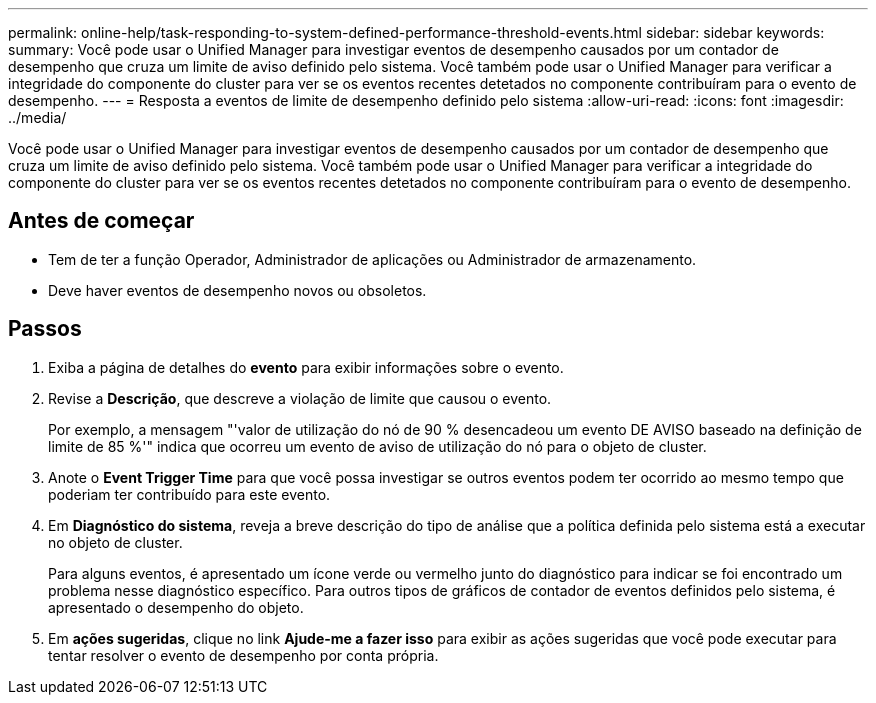 ---
permalink: online-help/task-responding-to-system-defined-performance-threshold-events.html 
sidebar: sidebar 
keywords:  
summary: Você pode usar o Unified Manager para investigar eventos de desempenho causados por um contador de desempenho que cruza um limite de aviso definido pelo sistema. Você também pode usar o Unified Manager para verificar a integridade do componente do cluster para ver se os eventos recentes detetados no componente contribuíram para o evento de desempenho. 
---
= Resposta a eventos de limite de desempenho definido pelo sistema
:allow-uri-read: 
:icons: font
:imagesdir: ../media/


[role="lead"]
Você pode usar o Unified Manager para investigar eventos de desempenho causados por um contador de desempenho que cruza um limite de aviso definido pelo sistema. Você também pode usar o Unified Manager para verificar a integridade do componente do cluster para ver se os eventos recentes detetados no componente contribuíram para o evento de desempenho.



== Antes de começar

* Tem de ter a função Operador, Administrador de aplicações ou Administrador de armazenamento.
* Deve haver eventos de desempenho novos ou obsoletos.




== Passos

. Exiba a página de detalhes do *evento* para exibir informações sobre o evento.
. Revise a *Descrição*, que descreve a violação de limite que causou o evento.
+
Por exemplo, a mensagem "'valor de utilização do nó de 90 % desencadeou um evento DE AVISO baseado na definição de limite de 85 %'" indica que ocorreu um evento de aviso de utilização do nó para o objeto de cluster.

. Anote o *Event Trigger Time* para que você possa investigar se outros eventos podem ter ocorrido ao mesmo tempo que poderiam ter contribuído para este evento.
. Em *Diagnóstico do sistema*, reveja a breve descrição do tipo de análise que a política definida pelo sistema está a executar no objeto de cluster.
+
Para alguns eventos, é apresentado um ícone verde ou vermelho junto do diagnóstico para indicar se foi encontrado um problema nesse diagnóstico específico. Para outros tipos de gráficos de contador de eventos definidos pelo sistema, é apresentado o desempenho do objeto.

. Em *ações sugeridas*, clique no link *Ajude-me a fazer isso* para exibir as ações sugeridas que você pode executar para tentar resolver o evento de desempenho por conta própria.


